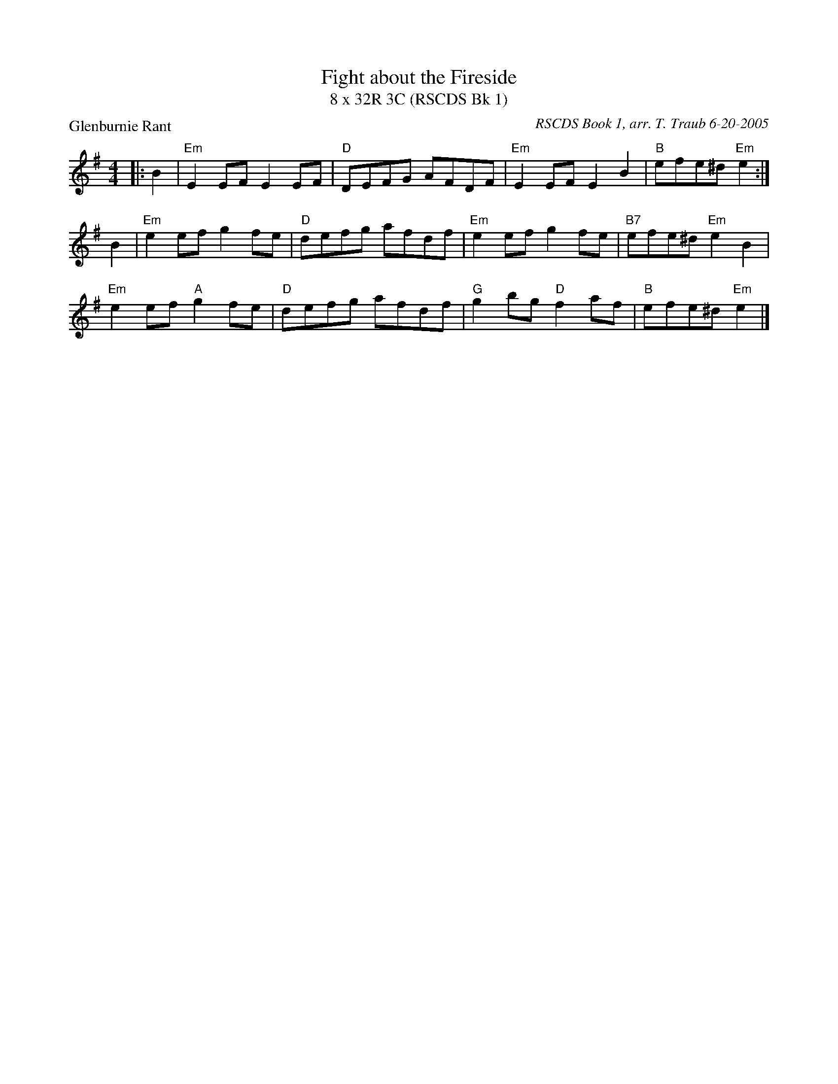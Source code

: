 X:1
T: Fight about the Fireside
T: 8 x 32R 3C (RSCDS Bk 1)
P: Glenburnie Rant
C: RSCDS Book 1, arr. T. Traub 6-20-2005
R: reel
M: 4/4
L: 1/8
%
K: Em
|: B2 |"Em"E2 EF E2 EF|"D"DEFG AFDF|"Em"E2 EF E2 B2 |"B"efe^d "Em"e2 :|
B2|"Em"e2 ef g2 fe|"D"defg afdf|"Em"e2 ef g2 fe|"B7"efe^d "Em"e2 B2|
"Em"e2 ef "A"g2 fe|"D"defg afdf|"G"g2 bg "D"f2 af|"B"efe^d "Em"e2 |]
